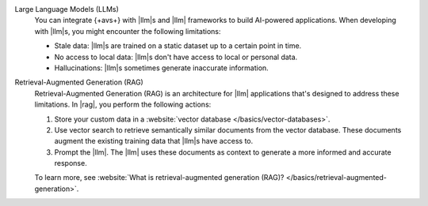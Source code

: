 Large Language Models (LLMs)
   You can integrate {+avs+}  with |llm|\s and |llm|
   frameworks to build AI-powered applications. 
   When developing with |llm|\s, you might encounter 
   the following limitations:

   - Stale data: |llm|\s are trained on a static dataset up to a 
     certain point in time.

   - No access to local data: |llm|\s don't have access to 
     local or personal data.

   - Hallucinations: |llm|\s sometimes generate inaccurate information.

Retrieval-Augmented Generation (RAG)
   Retrieval-Augmented Generation (RAG) is an architecture for |llm|
   applications that's designed to address these limitations. In |rag|, 
   you perform the following actions:
   
   1. Store your custom data in a :website:`vector database 
      </basics/vector-databases>`.

   #. Use vector search to retrieve semantically similar documents 
      from the vector database. These documents augment the existing 
      training data that |llm|\s have access to. 
   
   #. Prompt the |llm|. The |llm| uses these documents as context to 
      generate a more informed and accurate response.
   
   To learn more, see :website:`What is retrieval-augmented generation (RAG)?
   </basics/retrieval-augmented-generation>`.
